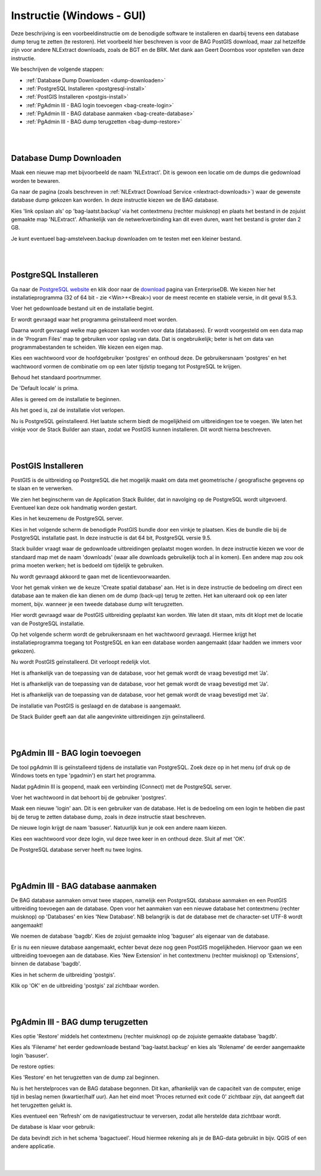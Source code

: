 .. _instructie_win_gui:

**************************
Instructie (Windows - GUI)
**************************

Deze beschrijving is een voorbeeldinstructie om de benodigde software te installeren en daarbij tevens een database dump terug te zetten (te restoren).
Het voorbeeld hier beschreven is voor de BAG PostGIS download, maar zal hetzelfde zijn voor andere NLExtract downloads, zoals de BGT en de BRK.
Met dank aan Geert Doornbos voor opstellen van deze instructie.

We beschrijven de volgende stappen:

* :ref:`Database Dump Downloaden <dump-downloaden>`
* :ref:`PostgreSQL Installeren <postgresql-install>`
* :ref:`PostGIS Installeren <postgis-install>`
* :ref:`PgAdmin III - BAG login toevoegen <bag-create-login>`
* :ref:`PgAdmin III - BAG database aanmaken <bag-create-database>`
* :ref:`PgAdmin III - BAG dump terugzetten <bag-dump-restore>`

|
|

.. _dump-downloaden:

Database Dump Downloaden
~~~~~~~~~~~~~~~~~~~~~~~~

Maak een nieuwe map met bijvoorbeeld de naam 'NLExtract'. Dit is gewoon een locatie om de dumps die gedownload worden te bewaren.

.. image:: _static/images/nlextractimg(1).png
    :alt: lege map aanmaken

Ga naar de pagina (zoals beschreven in :ref:`NLExtract Download Service <nlextract-downloads>`) waar de gewenste database dump gekozen kan worden. In deze instructie kiezen we de BAG database. 
    
.. image:: _static/images/nlextractimg(2).png
    :alt: dump downloaden

Kies 'link opslaan als' op 'bag-laatst.backup' via het contextmenu (rechter muisknop) en plaats het bestand in de zojuist gemaakte map 'NLExtract'.
Afhankelijk van de netwerkverbinding kan dit even duren, want het bestand is groter dan 2 GB.

.. image:: _static/images/nlextractimg(4).png
    :alt: dump gedownload

Je kunt eventueel bag-amstelveen.backup downloaden om te testen met een kleiner bestand. 

|
|

.. _postgresql-install:

PostgreSQL Installeren
~~~~~~~~~~~~~~~~~~~~~~

Ga naar de `PostgreSQL website <https://www.postgresql.org/download/windows/>`_ en klik door naar de `download <http://www.enterprisedb.com/products-services-training/pgdownload#windows>`_ pagina van EnterpriseDB.
We kiezen hier het installatieprogramma (32 of 64 bit - zie <Win>+<Break>) voor de meest recente en stabiele versie, in dit geval 9.5.3. 
    
.. image:: _static/images/nlextractimg(3).png
    :alt: PostgreSQL downloaden

Voer het gedownloade bestand uit en de installatie begint.

.. image:: _static/images/nlextractimg(5).png
    :alt: start installatie postgresql

Er wordt gevraagd waar het programma geïnstalleerd moet worden.
    
.. image:: _static/images/nlextractimg(6).png
    :alt: program files

Daarna wordt gevraagd welke map gekozen kan worden voor data (databases). Er wordt voorgesteld om een data map in de 'Program Files' map
te gebruiken voor opslag van data. Dat is ongebruikelijk; beter is het om data van programmabestanden te scheiden. We kiezen
een eigen map.
    
.. image:: _static/images/nlextractimg(7).png
    :alt: data files
    
Kies een wachtwoord voor de hoofdgebruiker 'postgres' en onthoud deze. De gebruikersnaam 'postgres' en het wachtwoord vormen de combinatie om op een later tijdstip toegang tot PostgreSQL te krijgen.

.. image:: _static/images/nlextractimg(8).png
    :alt: hoofdgebruiker password

Behoud het standaard poortnummer.

.. image:: _static/images/nlextractimg(9).png
    :alt: standard port number
    
De 'Default locale' is prima.

.. image:: _static/images/nlextractimg(10).png
    :alt: default locale

Alles is gereed om de installatie te beginnen.
    
.. image:: _static/images/nlextractimg(11).png
    :alt: start install

Als het goed is, zal de installatie vlot verlopen. 
    
.. image:: _static/images/nlextractimg(12).png
    :alt: fast install
    
Nu is PostgreSQL geïnstalleerd. Het laatste scherm biedt de mogelijkheid om uitbreidingen toe te voegen. We laten het vinkje voor de Stack Builder aan staan, zodat we PostGIS kunnen installeren. Dit wordt hierna beschreven.

.. image:: _static/images/nlextractimg(13).png
    :alt: extensions

|
|

.. _postgis-install:

PostGIS Installeren
~~~~~~~~~~~~~~~~~~~

PostGIS is de uitbreiding op PostgreSQL die het mogelijk maakt om data met geometrische / geografische gegevens op te slaan en te verwerken.

We zien het beginscherm van de Application Stack Builder, dat in navolging op de PostgreSQL wordt uitgevoerd. Eventueel kan deze ook handmatig worden gestart. 

Kies in het keuzemenu de PostgreSQL server.

.. image:: _static/images/nlextractimg(14).png
    :alt: stack builder

Kies in het volgende scherm de benodigde PostGIS bundle door een vinkje te plaatsen. Kies de bundle die bij de PostgreSQL installatie past. In deze instructie is dat 64 bit, PostgreSQL versie 9.5.     

.. image:: _static/images/nlextractimg(15).png
    :alt: alternate text

Stack builder vraagt waar de gedownloade uitbreidingen geplaatst mogen worden. In deze instructie kiezen we voor de standaard map met de naam 'downloads' (waar
alle downloads gebruikelijk toch al in komen). Een andere map zou ook prima moeten werken; het is bedoeld om tijdelijk te gebruiken.  

.. image:: _static/images/nlextractimg(16).png
    :alt: alternate text

Nu wordt gevraagd akkoord te gaan met de licentievoorwaarden.

.. image:: _static/images/nlextractimg(17).png
    :alt: alternate text
    
Voor het gemak vinken we de keuze 'Create spatial database' aan. Het is in deze instructie de bedoeling om direct een database aan te maken die kan dienen om de dump (back-up) terug te zetten. Het kan uiteraard ook op een later moment, bijv. wanneer je een tweede database dump wilt terugzetten.

.. image:: _static/images/nlextractimg(52).png
    :alt: alternate text
    
Hier wordt gevraagd waar de PostGIS uitbreiding geplaatst kan worden. We laten dit staan, mits dit klopt met de locatie van de PostgreSQL installatie.
  
.. image:: _static/images/nlextractimg(19).png
    :alt: alternate text

Op het volgende scherm wordt de gebruikersnaam en het wachtwoord gevraagd. Hiermee krijgt het installatieprogramma toegang tot PostgreSQL en kan een database worden aangemaakt (daar hadden we immers voor gekozen).  

.. image:: _static/images/nlextractimg(20).png
    :alt: alternate text

Nu wordt PostGIS geïnstalleerd. Dit verloopt redelijk vlot.
    
.. image:: _static/images/nlextractimg(22).png
    :alt: alternate text

Het is afhankelijk van de toepassing van de database, voor het gemak wordt de vraag bevestigd met 'Ja'.
    
.. image:: _static/images/nlextractimg(23).png
    :alt: alternate text

Het is afhankelijk van de toepassing van de database, voor het gemak wordt de vraag bevestigd met 'Ja'.
    
.. image:: _static/images/nlextractimg(24).png
    :alt: alternate text

Het is afhankelijk van de toepassing van de database, voor het gemak wordt de vraag bevestigd met 'Ja'.
    
.. image:: _static/images/nlextractimg(25).png
    :alt: alternate text

De installatie van PostGIS is geslaagd en de database is aangemaakt.    

.. image:: _static/images/nlextractimg(26).png
    :alt: alternate text

De Stack Builder geeft aan dat alle aangevinkte uitbreidingen zijn geïnstalleerd.
    
.. image:: _static/images/nlextractimg(27).png
    :alt: alternate text
    
|
|

.. _bag-create-login:

PgAdmin III - BAG login toevoegen
~~~~~~~~~~~~~~~~~~~~~~~~~~~~~~~~~

De tool pgAdmin III is geïnstalleerd tijdens de installatie van PostgreSQL. Zoek deze op in het menu (of druk op de Windows toets en type 'pgadmin') en start het programma. 

.. image:: _static/images/nlextractimg(28).png
    :alt: alternate text

Nadat pgAdmin III is geopend, maak een verbinding (Connect) met de PostgreSQL server.
    
.. image:: _static/images/nlextractimg(29).png
    :alt: alternate text

Voer het wachtwoord in dat behoort bij de gebruiker 'postgres'.

.. image:: _static/images/nlextractimg(30).png
    :alt: alternate text
    
Maak een nieuwe 'login' aan. Dit is een gebruiker van de database. Het is de bedoeling om een login te hebben die past bij de terug te zetten database dump, zoals in deze instructie staat beschreven. 
 
.. image:: _static/images/nlextractimg(31).png
    :alt: alternate text

De nieuwe login krijgt de naam 'basuser'. Natuurlijk kun je ook een andere naam kiezen.

.. image:: _static/images/nlextractimg(53).png
    :alt: alternate text
    
Kies een wachtwoord voor deze login, vul deze twee keer in en onthoud deze. Sluit af met 'OK'.
    
.. image:: _static/images/nlextractimg(34).png
    :alt: alternate text

De PostgreSQL database server heeft nu twee logins.
    
.. image:: _static/images/nlextractimg(55).png
    :alt: alternate text


|
|

.. _bag-create-database:

PgAdmin III - BAG database aanmaken
~~~~~~~~~~~~~~~~~~~~~~~~~~~~~~~~~~~

De BAG database aanmaken omvat twee stappen, namelijk een PostgreSQL database aanmaken en een PostGIS uitbreiding toevoegen aan de database.
Open voor het aanmaken van een nieuwe database het contextmenu (rechter muisknop) op 'Databases' en kies 'New Database'.
NB belangrijk is dat de database met de character-set UTF-8 wordt aangemaakt!

.. image:: _static/images/nlextractimg(56).png
    :alt: alternate text

We noemen de database 'bagdb'. Kies de zojuist gemaakte inlog 'baguser' als eigenaar van de database.

.. image:: _static/images/nlextractimg(57).png
    :alt: alternate text

Er is nu een nieuwe database aangemaakt, echter bevat deze nog geen PostGIS mogelijkheden.
Hiervoor gaan we een uitbreiding toevoegen aan de database.
Kies 'New Extension' in het contextmenu  (rechter muisknop) op 'Extensions', binnen de database 'bagdb'.

.. image:: _static/images/nlextractimg(61).png
    :alt: alternate text

Kies in het scherm de uitbreiding 'postgis'.

.. image:: _static/images/nlextractimg(62).png
    :alt: postgis extension

.. image:: _static/images/nlextractimg(63).png
    :alt: postgis extension public schema

Klik op 'OK' en de uitbreiding 'postgis' zal zichtbaar worden.

|
|

.. _bag-dump-restore:

PgAdmin III - BAG dump terugzetten
~~~~~~~~~~~~~~~~~~~~~~~~~~~~~~~~~~

Kies optie 'Restore' middels het contextmenu (rechter muisknop) op de zojuiste gemaakte database 'bagdb'.  

.. image:: _static/images/nlextractimg(58).png
    :alt: alternate text

Kies als 'Filename' het eerder gedownloade bestand 'bag-laatst.backup' en kies als 'Rolename' de eerder aangemaakte login 'basuser'. 

.. image:: _static/images/nlextractimg(59).png
    :alt: alternate text

De restore opties:

.. image:: _static/images/nlextractimg(60).png
    :alt: alternate text

Kies 'Restore' en het terugzetten van de dump zal beginnen.

Nu is het herstelproces van de BAG database begonnen. Dit kan, afhankelijk van de capaciteit van de computer, enige tijd in beslag nemen (kwartier/half uur).
Aan het eind moet 'Proces returned exit code 0' zichtbaar zijn, dat aangeeft dat het terugzetten gelukt is.

.. image:: _static/images/nlextractimg(65).png
    :alt: restore process

Kies eventueel een 'Refresh' om de navigatiestructuur te verversen, zodat alle herstelde data zichtbaar wordt.

.. image:: _static/images/nlextractimg(66).png
    :alt: refresh

De database is klaar voor gebruik:

.. image:: _static/images/nlextractimg(49).png
    :alt: pgAdmin restore complete

De data bevindt zich in het schema 'bagactueel'. Houd hiermee rekening als je de BAG-data gebruikt in bijv. QGIS of een andere applicatie.

|
|

